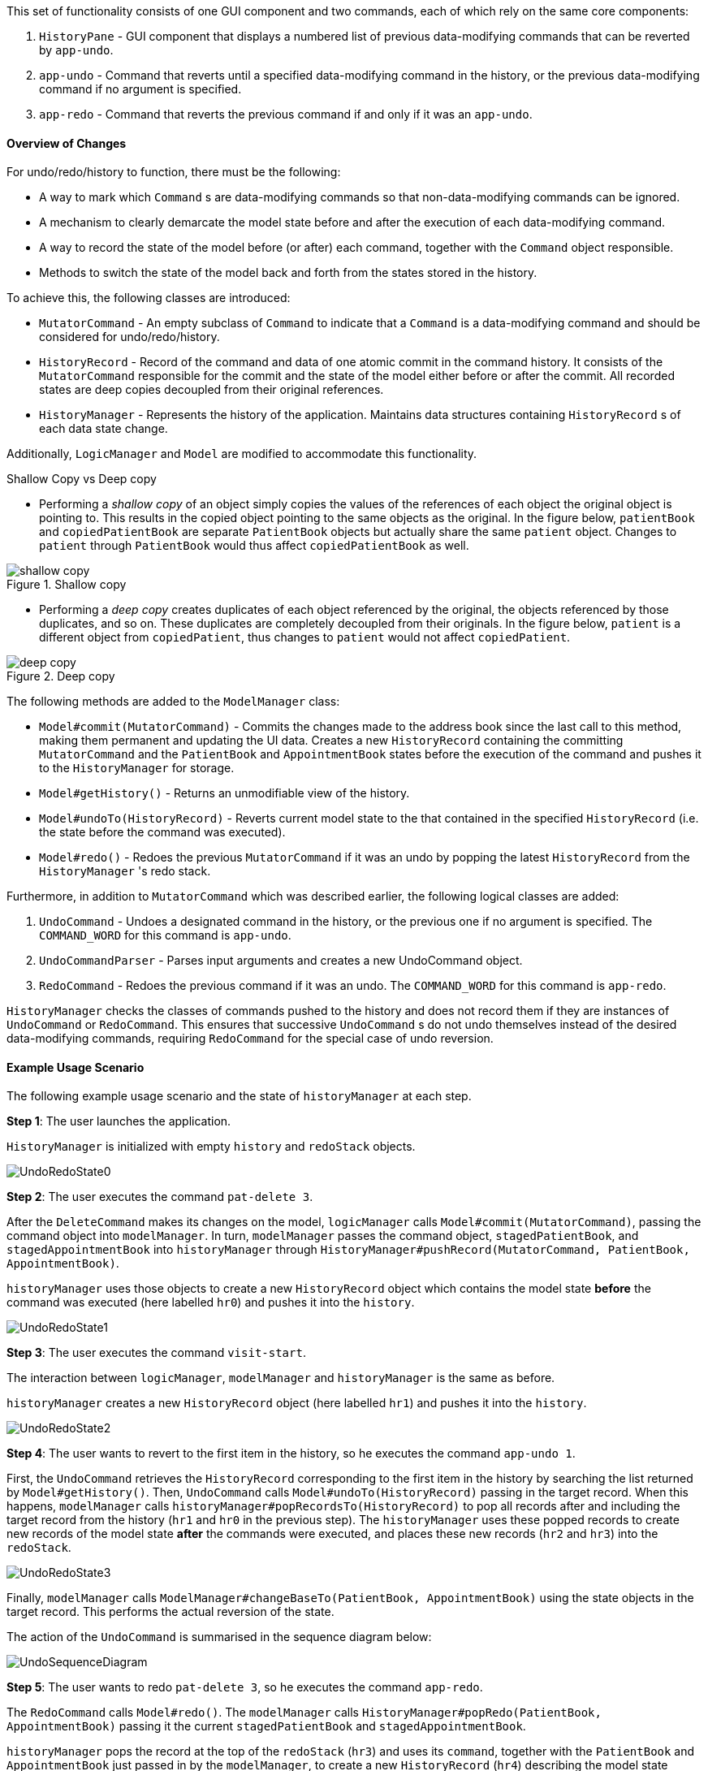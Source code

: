 This set of functionality consists of one GUI component and two commands,
each of which rely on the same core components:

1. `HistoryPane` - GUI component that displays a numbered list of previous
data-modifying commands that can be reverted by `app-undo`.
2. `app-undo` - Command that reverts until a specified data-modifying command
in the history, or the previous data-modifying command if no argument is specified.
3. `app-redo` - Command that reverts the previous command if and only if it was an `app-undo`.

==== Overview of Changes

For undo/redo/history to function, there must be the following:

* A way to mark which `Command` s are data-modifying commands so that
non-data-modifying commands can be ignored.
* A mechanism to clearly demarcate the model state before and after the execution
of each data-modifying command.
* A way to record the state of the model before (or after) each command, together
with the `Command` object responsible.
* Methods to switch the state of the model back and forth from the states stored
in the history.

To achieve this, the following classes are introduced:

* `MutatorCommand` - An empty subclass of `Command` to indicate that a `Command` is a
data-modifying command and should be considered for undo/redo/history.
* `HistoryRecord` - Record of the command and data of one atomic commit in the command history. It consists of the
`MutatorCommand` responsible for the commit and the state of the model either before or after the commit. All recorded
states are deep copies decoupled from their original references.
* `HistoryManager` - Represents the history of the application. Maintains data structures containing `HistoryRecord` s
of each data state change.

Additionally, `LogicManager` and `Model` are modified to accommodate this functionality.

.Shallow Copy vs Deep copy
****
* Performing a __shallow copy__ of an object simply copies the values of the
references of each object the original object is pointing to. This results in the
copied object pointing to the same objects as the original. In the figure below,
`patientBook` and `copiedPatientBook` are separate `PatientBook` objects but actually
share the same `patient` object. Changes to `patient` through `PatientBook` would thus
affect `copiedPatientBook` as well.

.Shallow copy
image::shallow_copy.png[]

* Performing a __deep copy__ creates duplicates of each object referenced by the original,
the objects referenced by those duplicates, and so on. These duplicates are completely
decoupled from their originals. In the figure below, `patient` is a different
object from `copiedPatient`, thus changes to `patient` would not affect `copiedPatient`.

.Deep copy
image::deep_copy.png[]
****

The following methods are added to the `ModelManager` class:

* `Model#commit(MutatorCommand)` - Commits the changes made to the address book since the last call to this method,
making them permanent and updating the UI data. Creates a new `HistoryRecord` containing the committing
`MutatorCommand` and the `PatientBook` and `AppointmentBook` states before the execution of the command and pushes it
to the `HistoryManager` for storage.
* `Model#getHistory()` - Returns an unmodifiable view of the history.
* `Model#undoTo(HistoryRecord)` - Reverts current model state to the that contained in the specified `HistoryRecord`
(i.e. the state before the command was executed).
* `Model#redo()` - Redoes the previous `MutatorCommand` if it was an undo by popping the latest `HistoryRecord` from the
`HistoryManager` 's redo stack.

Furthermore, in addition to `MutatorCommand` which was described earlier, the following logical classes are added:

1. `UndoCommand` - Undoes a designated command in the history, or the previous one if no argument is specified. The
`COMMAND_WORD` for this command is `app-undo`.
2. `UndoCommandParser` - Parses input arguments and creates a new UndoCommand object.
3. `RedoCommand` - Redoes the previous command if it was an undo. The `COMMAND_WORD` for this command is `app-redo`.

`HistoryManager` checks the classes of commands pushed to the history and does not record
them if they are instances of `UndoCommand` or `RedoCommand`. This ensures that successive `UndoCommand` s do
not undo themselves instead of the desired data-modifying commands, requiring `RedoCommand` for
the special case of undo reversion.

==== Example Usage Scenario

The following example usage scenario and the state of `historyManager` at each step.

**Step 1**: The user launches the application. +

`HistoryManager` is initialized with empty `history` and `redoStack` objects.

image::UndoRedoState0.png[]

**Step 2**: The user executes the command `pat-delete 3`. +

After the `DeleteCommand` makes its changes on the model, `logicManager` calls `Model#commit(MutatorCommand)`,
passing the command object into `modelManager`. In turn, `modelManager` passes the command object, `stagedPatientBook`,
and `stagedAppointmentBook` into `historyManager` through
`HistoryManager#pushRecord(MutatorCommand, PatientBook, AppointmentBook)`. +

`historyManager` uses those objects to create a new `HistoryRecord` object which contains the model state **before** the
command was executed (here labelled `hr0`) and pushes it into the `history`.

image::UndoRedoState1.png[]

**Step 3**: The user executes the command `visit-start`. +

The interaction between `logicManager`, `modelManager` and `historyManager` is the same as before.

`historyManager` creates a new `HistoryRecord` object (here labelled `hr1`) and pushes it into the `history`.

image::UndoRedoState2.png[]

**Step 4**: The user wants to revert to the first item in the history, so he executes the command `app-undo 1`. +

First, the `UndoCommand` retrieves the `HistoryRecord` corresponding to the first item in the history by searching the
list returned by `Model#getHistory()`. Then, `UndoCommand` calls `Model#undoTo(HistoryRecord)` passing in the target
record. When this happens, `modelManager` calls `historyManager#popRecordsTo(HistoryRecord)` to pop all records after
and including the target record from the history (`hr1` and `hr0` in the previous step). The `historyManager` uses
these popped records to create new records of the model state **after** the commands were executed, and places these
new records (`hr2` and `hr3`) into the `redoStack`.

image::UndoRedoState3.png[]

Finally, `modelManager` calls `ModelManager#changeBaseTo(PatientBook, AppointmentBook)` using the state objects in the
target record. This performs the actual reversion of the state. +

The action of the `UndoCommand` is summarised in the sequence diagram below:

image::UndoSequenceDiagram.png[]

**Step 5**: The user wants to redo `pat-delete 3`, so he executes the command `app-redo`. +

The `RedoCommand` calls `Model#redo()`. The `modelManager` calls `HistoryManager#popRedo(PatientBook, AppointmentBook)`
passing it the current `stagedPatientBook` and `stagedAppointmentBook`. +

`historyManager` pops the record at the top of the `redoStack` (`hr3`) and uses its `command`, together with the
`PatientBook` and `AppointmentBook` just passed in by the `modelManager`, to create a new `HistoryRecord` (`hr4`)
describing the model state **before** that command was executed. It then pushes `hr4` into the history.

image::UndoRedoState4.png[]

`historyManager#popRedo()` returns the `HistoryRecord` (`hr3`) containing the state after the redo. `modelManager`
can now call `ModelManager#changeBaseTo()` to change the state to it.

**Step 6**: The user executes the command `pat-clear`.

The action of the `logicManager` and `modelManager` is similar what is described in **Step 2**; only this time, when
`modelManager` calls `HistoryManager#pushRecord(MutatorCommand, PatientBook, AppointmentBook)`, the
`historyManager` sees that the committing command is not an `UndoCommand` or a `RedoCommand` and clears the
`redoStack` to avoid branching.

image::UndoRedoState5.png[]

==== Model and Logic Design Considerations

===== Aspect: How to undo and redo between states

* **Alternative 1 (current choice)**: Save the entire `PatientBook` and `AppointmentBook` objects to
record each model state.
** Pros:
*** Easier to implement.
** Cons:
*** Consumes more memory.

* Alternative 2: Only save the `MutatorCommand` objects but implement an `undo()`
method for each `MutatorCommand` which does exactly the reverse of its `execute()` method.
** Pros:
*** Consumes much less memory.
** Cons:
*** Difficult to implement - doubles the amount of work needed for each command.

===== Aspect: How to record the PatientBook and AppointmentBook states in the history

* Alternative 1: Simply store references to `PatientBook` and `AppointmentBook`.
** Pros:
*** Easier to implement.
** Cons:
*** Relies on the assumption that the objects in `PatientBook` and `AppointmentBook`
are immutable; if they are not truly immutable, changes to the current model's
`PatientBook` and `AppointmentBook` state may leak and affect the states stored in
the history.

* **Alternative 2 (current choice):** Defensively store deep copies of the `PatientBook` and `AppointmentBook`.

** Pros:
*** Prevents improperly coded `Patient` or `Appointment` (or their
associated classes) from breaking undo/redo/history functionality.
*** Can reuse JSON serialization code for persistent storage of `PatientBook` and `AppointmentBook`
to create deep copies by serializing then immediately deserializing them.

** Cons:
*** Consumes more memory and CPU time.
*** More difficult to implement - MVC pattern between UI view and models is broken in
two. This is because each time the current state is swapped with a state in the
history by `ModelManager`, the `ObservableList` viewed by the UI must also be
updated by the `ModelManager` instead of the `PatientBook` as the current
`PatientBook` is completely decoupled and placed into the history.

===== Aspect: Which class to place the HistoryManager in

* **Alternative 1 (current choice):** Make `HistoryManager` a field of `ModelManager`.

** Pros:
*** Ensures atomicity of the records in the history as pushing a transaction
to the `HistoryManager` can only be (and is always) done by `Model#commit()`
itself - records in the history are guaranteed to be products of complete command
execution rather than intermediate states.

** Cons:
*** More difficult to test `ModelManager` as two `ModelManager` objects may have
the same current state but differing `HistoryManager` objects.
*** May violate Single Responsibility Principle as `ModelManager` now has to manage
both its current state and its previous states.

* Alternative 2: Make `HistoryManager` a field of `LogicManager`.

** Pros:
*** Higher cohesion as `ModelManager` only represents the model's current state.
*** Easier to test `ModelManager` as only its current state matters.

** Cons:
*** It is possible for intermediate model states to be pushed to the `HistoryManager` -
trusts `LogicManager` to push the transaction to history after (and only
after) calling `Model#commit()`.
*** Requires `Command#execute()` to accept `HistoryManager` as a parameter just so
`UndoCommand` and `RedoCommand` can work even though the vast majority of commands do not require it.

==== UI

The command history is constantly displayed in a panel on the right side of
the app. This `HistoryPanel` uses `HistoryRecordCard` s to display the
user-input text that invoked each command. It is a view of the `ObservableList<HistoryRecord>`
returned by `HistoryManager#asUnmodifiableObservableList()`.

==== UI Design Considerations

===== Aspect: Where to display the history

* **Alternative 1 (current choice):** Permanently display it in a dedicated panel.

** Pros:
*** User does not have to execute a 'history' command to view the history,
making it much easier to use the multiple undo function.

** Cons:
*** Takes up more space in the UI.

* Alternative 2: Display it as a tab in the `TabPane`.

** Pros:
*** Saves space in the UI.

** Cons:
*** User has to switch to the history tab to view it.
*** Less intuitive UX as the other tabs in the `TabPane` all display actual data
such as `Patient`, `Visit`, and `Appointment` info, whereas history is app metadata.
